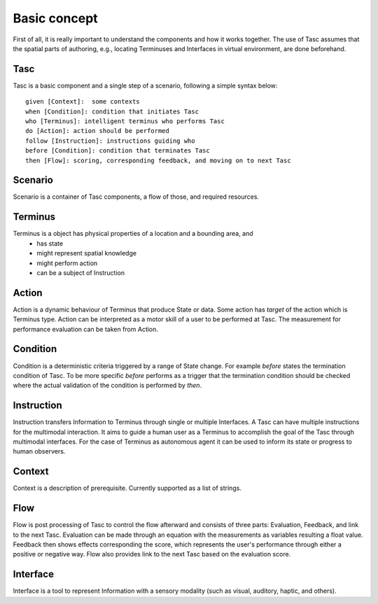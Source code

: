 Basic concept
=============
First of all, it is really important to understand the components and how it works together.
The use of Tasc assumes that the spatial parts of authoring, e.g., locating Terminuses and Interfaces in virtual environment, are done beforehand.

Tasc
^^^^
Tasc is a basic component and a single step of a scenario, following a simple syntax below::

  given [Context]:  some contexts
  when [Condition]: condition that initiates Tasc
  who [Terminus]: intelligent terminus who performs Tasc
  do [Action]: action should be performed
  follow [Instruction]: instructions guiding who
  before [Condition]: condition that terminates Tasc
  then [Flow]: scoring, corresponding feedback, and moving on to next Tasc

Scenario
^^^^^^^^
Scenario is a container of Tasc components, a flow of those, and required resources.

Terminus
^^^^^^^^
Terminus is a object has physical properties of a location and a bounding area, and
  * has state
  * might represent spatial knowledge
  * might perform action
  * can be a subject of Instruction

Action
^^^^^^^^
Action is a dynamic behaviour of Terminus that produce State or data. Some action has *target* of the action which is Terminus type.
Action can be interpreted as a motor skill of a user to be performed at Tasc. The measurement for performance evaluation can be taken from Action.

Condition
^^^^^^^^^^^^
Condition is a deterministic criteria triggered by a range of State change.
For example *before* states the termination condition of Tasc.
To be more specific *before* performs as a trigger that the termination condition should be checked where the actual validation of the condition is performed by *then*.

Instruction
^^^^^^^^^^^^
Instruction transfers Information to Terminus through single or multiple Interfaces. A Tasc can have multiple instructions for the multimodal interaction.
It aims to guide a human user as a Terminus to accomplish the goal of the Tasc through multimodal interfaces.
For the case of Terminus as autonomous agent it can be used to inform its state or progress to human observers.

Context
^^^^^^^^^^^^
Context is a description of prerequisite. Currently supported as a list of strings.

Flow
^^^^^^^^^^^^
Flow is post processing of Tasc to control the flow afterward and consists of three parts: Evaluation, Feedback, and link to the next Tasc. Evaluation can be made through an equation with the measurements as variables resulting a float value.
Feedback then shows effects corresponding the score, which represents the user's performance through either a positive or negative way. Flow also provides link to the next Tasc based on the evaluation score.

Interface
^^^^^^^^^
Interface is a tool to represent Information with a sensory modality (such as visual, auditory, haptic, and others).
